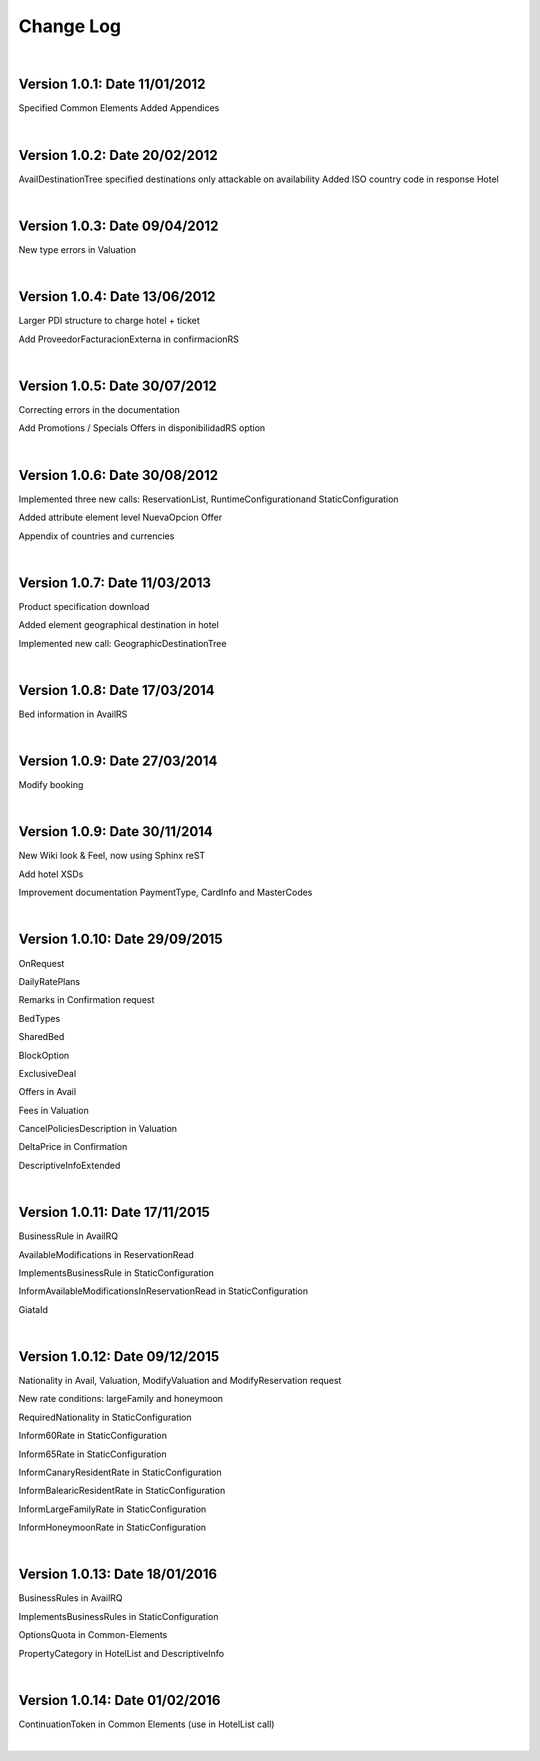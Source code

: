 ##########
Change Log
##########

|

**Version 1.0.1:** Date 11/01/2012
-----------------------------------

Specified Common Elements Added Appendices

|

**Version 1.0.2:** Date 20/02/2012
-----------------------------------

AvailDestinationTree specified destinations only attackable on availability Added ISO country code in response Hotel

|

**Version 1.0.3:** Date 09/04/2012
-----------------------------------

New type errors in Valuation

|

**Version 1.0.4:** Date 13/06/2012
-----------------------------------

Larger PDI structure to charge hotel + ticket

Add ProveedorFacturacionExterna in confirmacionRS

|

**Version 1.0.5:** Date 30/07/2012
-----------------------------------

Correcting errors in the documentation

Add Promotions / Specials Offers in disponibilidadRS option

|

**Version 1.0.6:** Date 30/08/2012
-----------------------------------

Implemented three new calls: ReservationList, RuntimeConfigurationand StaticConfiguration

Added attribute element level NuevaOpcion Offer

Appendix of countries and currencies

|

**Version 1.0.7:** Date 11/03/2013
----------------------------------

Product specification download

Added element geographical destination in hotel

Implemented new call: GeographicDestinationTree

|

**Version 1.0.8:** Date 17/03/2014
-----------------------------------

Bed information in AvailRS

|

**Version 1.0.9:** Date 27/03/2014
-----------------------------------

Modify booking

|

**Version 1.0.9:** Date 30/11/2014
-----------------------------------

New Wiki look & Feel, now using Sphinx reST

Add hotel XSDs

Improvement documentation PaymentType, CardInfo and MasterCodes

|

**Version 1.0.10:** Date 29/09/2015
------------------------------------

OnRequest

DailyRatePlans

Remarks in Confirmation request

BedTypes

SharedBed

BlockOption

ExclusiveDeal

Offers in Avail

Fees in Valuation

CancelPoliciesDescription in Valuation

DeltaPrice in Confirmation

DescriptiveInfoExtended

|

**Version 1.0.11:** Date 17/11/2015
------------------------------------

BusinessRule in AvailRQ

AvailableModifications in ReservationRead

ImplementsBusinessRule in StaticConfiguration

InformAvailableModificationsInReservationRead in StaticConfiguration

GiataId

|

**Version 1.0.12:** Date 09/12/2015
------------------------------------

Nationality in Avail, Valuation, ModifyValuation and ModifyReservation request

New rate conditions: largeFamily and honeymoon

RequiredNationality in StaticConfiguration

Inform60Rate in StaticConfiguration

Inform65Rate in StaticConfiguration

InformCanaryResidentRate in StaticConfiguration

InformBalearicResidentRate in StaticConfiguration

InformLargeFamilyRate in StaticConfiguration

InformHoneymoonRate in StaticConfiguration

|

**Version 1.0.13:** Date 18/01/2016
------------------------------------

BusinessRules in AvailRQ

ImplementsBusinessRules in StaticConfiguration

OptionsQuota in Common-Elements

PropertyCategory in HotelList and DescriptiveInfo

|

**Version 1.0.14:** Date 01/02/2016
------------------------------------

ContinuationToken in Common Elements (use in HotelList call)

|
